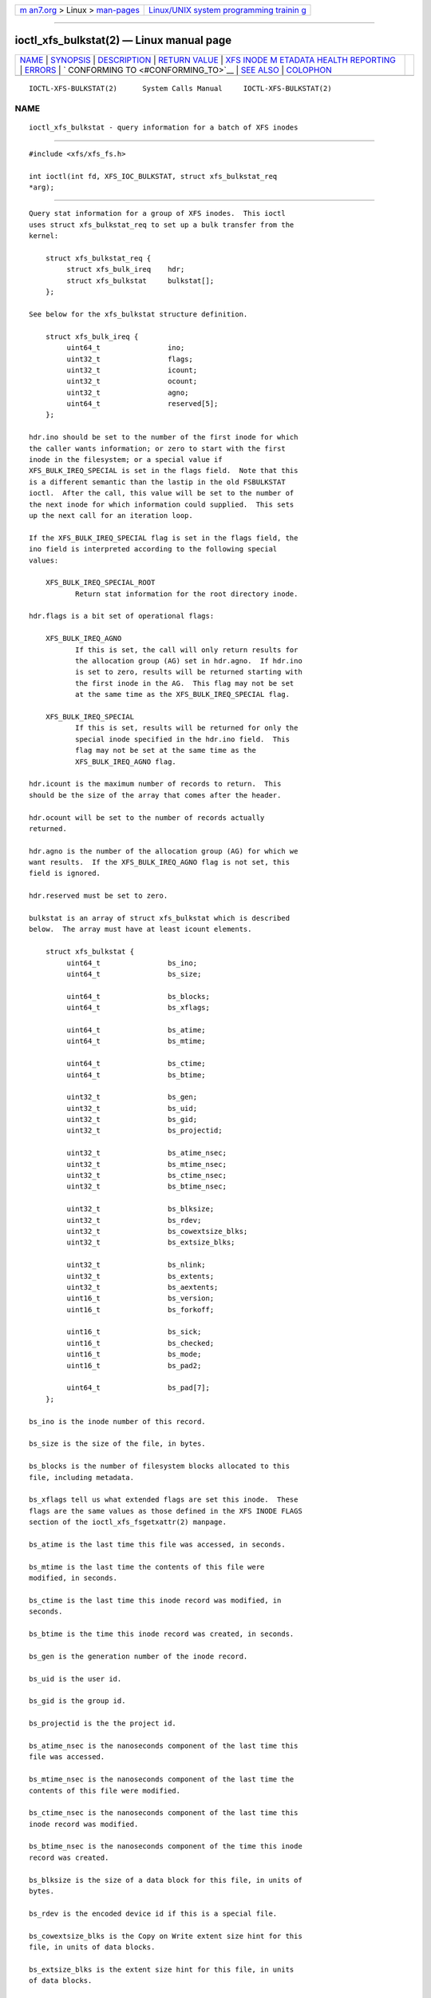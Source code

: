 .. container:: page-top

.. container:: nav-bar

   +----------------------------------+----------------------------------+
   | `m                               | `Linux/UNIX system programming   |
   | an7.org <../../../index.html>`__ | trainin                          |
   | > Linux >                        | g <http://man7.org/training/>`__ |
   | `man-pages <../index.html>`__    |                                  |
   +----------------------------------+----------------------------------+

--------------

ioctl_xfs_bulkstat(2) — Linux manual page
=========================================

+-----------------------------------+-----------------------------------+
| `NAME <#NAME>`__ \|               |                                   |
| `SYNOPSIS <#SYNOPSIS>`__ \|       |                                   |
| `DESCRIPTION <#DESCRIPTION>`__ \| |                                   |
| `RETURN VALUE <#RETURN_VALUE>`__  |                                   |
| \|                                |                                   |
| `XFS INODE M                      |                                   |
| ETADATA HEALTH REPORTING <#XFS_IN |                                   |
| ODE_METADATA_HEALTH_REPORTING>`__ |                                   |
| \| `ERRORS <#ERRORS>`__ \|        |                                   |
| `                                 |                                   |
| CONFORMING TO <#CONFORMING_TO>`__ |                                   |
| \| `SEE ALSO <#SEE_ALSO>`__ \|    |                                   |
| `COLOPHON <#COLOPHON>`__          |                                   |
+-----------------------------------+-----------------------------------+
| .. container:: man-search-box     |                                   |
+-----------------------------------+-----------------------------------+

::

   IOCTL-XFS-BULKSTAT(2)      System Calls Manual     IOCTL-XFS-BULKSTAT(2)

NAME
-------------------------------------------------

::

          ioctl_xfs_bulkstat - query information for a batch of XFS inodes


---------------------------------------------------------

::

          #include <xfs/xfs_fs.h>

          int ioctl(int fd, XFS_IOC_BULKSTAT, struct xfs_bulkstat_req
          *arg);


---------------------------------------------------------------

::

          Query stat information for a group of XFS inodes.  This ioctl
          uses struct xfs_bulkstat_req to set up a bulk transfer from the
          kernel:

              struct xfs_bulkstat_req {
                   struct xfs_bulk_ireq    hdr;
                   struct xfs_bulkstat     bulkstat[];
              };

          See below for the xfs_bulkstat structure definition.

              struct xfs_bulk_ireq {
                   uint64_t                ino;
                   uint32_t                flags;
                   uint32_t                icount;
                   uint32_t                ocount;
                   uint32_t                agno;
                   uint64_t                reserved[5];
              };

          hdr.ino should be set to the number of the first inode for which
          the caller wants information; or zero to start with the first
          inode in the filesystem; or a special value if
          XFS_BULK_IREQ_SPECIAL is set in the flags field.  Note that this
          is a different semantic than the lastip in the old FSBULKSTAT
          ioctl.  After the call, this value will be set to the number of
          the next inode for which information could supplied.  This sets
          up the next call for an iteration loop.

          If the XFS_BULK_IREQ_SPECIAL flag is set in the flags field, the
          ino field is interpreted according to the following special
          values:

              XFS_BULK_IREQ_SPECIAL_ROOT
                     Return stat information for the root directory inode.

          hdr.flags is a bit set of operational flags:

              XFS_BULK_IREQ_AGNO
                     If this is set, the call will only return results for
                     the allocation group (AG) set in hdr.agno.  If hdr.ino
                     is set to zero, results will be returned starting with
                     the first inode in the AG.  This flag may not be set
                     at the same time as the XFS_BULK_IREQ_SPECIAL flag.

              XFS_BULK_IREQ_SPECIAL
                     If this is set, results will be returned for only the
                     special inode specified in the hdr.ino field.  This
                     flag may not be set at the same time as the
                     XFS_BULK_IREQ_AGNO flag.

          hdr.icount is the maximum number of records to return.  This
          should be the size of the array that comes after the header.

          hdr.ocount will be set to the number of records actually
          returned.

          hdr.agno is the number of the allocation group (AG) for which we
          want results.  If the XFS_BULK_IREQ_AGNO flag is not set, this
          field is ignored.

          hdr.reserved must be set to zero.

          bulkstat is an array of struct xfs_bulkstat which is described
          below.  The array must have at least icount elements.

              struct xfs_bulkstat {
                   uint64_t                bs_ino;
                   uint64_t                bs_size;

                   uint64_t                bs_blocks;
                   uint64_t                bs_xflags;

                   uint64_t                bs_atime;
                   uint64_t                bs_mtime;

                   uint64_t                bs_ctime;
                   uint64_t                bs_btime;

                   uint32_t                bs_gen;
                   uint32_t                bs_uid;
                   uint32_t                bs_gid;
                   uint32_t                bs_projectid;

                   uint32_t                bs_atime_nsec;
                   uint32_t                bs_mtime_nsec;
                   uint32_t                bs_ctime_nsec;
                   uint32_t                bs_btime_nsec;

                   uint32_t                bs_blksize;
                   uint32_t                bs_rdev;
                   uint32_t                bs_cowextsize_blks;
                   uint32_t                bs_extsize_blks;

                   uint32_t                bs_nlink;
                   uint32_t                bs_extents;
                   uint32_t                bs_aextents;
                   uint16_t                bs_version;
                   uint16_t                bs_forkoff;

                   uint16_t                bs_sick;
                   uint16_t                bs_checked;
                   uint16_t                bs_mode;
                   uint16_t                bs_pad2;

                   uint64_t                bs_pad[7];
              };

          bs_ino is the inode number of this record.

          bs_size is the size of the file, in bytes.

          bs_blocks is the number of filesystem blocks allocated to this
          file, including metadata.

          bs_xflags tell us what extended flags are set this inode.  These
          flags are the same values as those defined in the XFS INODE FLAGS
          section of the ioctl_xfs_fsgetxattr(2) manpage.

          bs_atime is the last time this file was accessed, in seconds.

          bs_mtime is the last time the contents of this file were
          modified, in seconds.

          bs_ctime is the last time this inode record was modified, in
          seconds.

          bs_btime is the time this inode record was created, in seconds.

          bs_gen is the generation number of the inode record.

          bs_uid is the user id.

          bs_gid is the group id.

          bs_projectid is the the project id.

          bs_atime_nsec is the nanoseconds component of the last time this
          file was accessed.

          bs_mtime_nsec is the nanoseconds component of the last time the
          contents of this file were modified.

          bs_ctime_nsec is the nanoseconds component of the last time this
          inode record was modified.

          bs_btime_nsec is the nanoseconds component of the time this inode
          record was created.

          bs_blksize is the size of a data block for this file, in units of
          bytes.

          bs_rdev is the encoded device id if this is a special file.

          bs_cowextsize_blks is the Copy on Write extent size hint for this
          file, in units of data blocks.

          bs_extsize_blks is the extent size hint for this file, in units
          of data blocks.

          bs_nlink is the number of hard links to this inode.

          bs_extents is the number of storage mappings associated with this
          file's data.

          bs_aextents is the number of storage mappings associated with
          this file's extended attributes.

          bs_version is the version of this data structure.  This will be
          set to XFS_BULKSTAT_VERSION_V5 by the kernel.

          bs_forkoff is the offset of the attribute fork in the inode
          record, in bytes.

          The fields bs_sick and bs_checked indicate the relative health of
          various allocation group metadata.  Please see the section XFS
          INODE METADATA HEALTH REPORTING for more information.

          bs_mode is the file type and mode.

          bs_pad[7] is zeroed.


-----------------------------------------------------------------

::

          On error, -1 is returned, and errno is set to indicate the error.


---------------------------------------------------------------------------------------------------------------

::

          The online filesystem checking utility scans inode metadata and
          records what it finds in the kernel incore state.  The following
          scheme is used for userspace to read the incore health status of
          an inode:

          • If a given sick flag is set in bs_sick, then that piece of
            metadata has been observed to be damaged.  The same bit should
            be set in bs_checked.

          • If a given sick flag is set in bs_checked but is not set in
            bs_sick, then that piece of metadata has been checked and is
            not faulty.

          • If a given sick flag is not set in bs_checked, then no
            conclusion can be made.

          The following flags apply to these fields:

              XFS_BS_SICK_INODE
                     The inode's record itself.

              XFS_BS_SICK_BMBTD
                     File data extent mappings.

              XFS_BS_SICK_BMBTA
                     Extended attribute extent mappings.

              XFS_BS_SICK_BMBTC
                     Copy on Write staging extent mappings.

              XFS_BS_SICK_DIR
                     Directory information.

              XFS_BS_SICK_XATTR
                     Extended attribute data.

              XFS_BS_SICK_SYMLINK
                     Symbolic link target.

              XFS_BS_SICK_PARENT
                     Parent pointers.


-----------------------------------------------------

::

          Error codes can be one of, but are not limited to, the following:

          EFAULT The kernel was not able to copy into the userspace buffer.

          EFSBADCRC
                 Metadata checksum validation failed while performing the
                 query.

          EFSCORRUPTED
                 Metadata corruption was encountered while performing the
                 query.

          EINVAL One of the arguments was not valid.

          EIO    An I/O error was encountered while performing the query.

          ENOMEM There was insufficient memory to perform the query.


-------------------------------------------------------------------

::

          This API is specific to XFS filesystem on the Linux kernel.


---------------------------------------------------------

::

          ioctl(2), ioctl_xfs_fsgetxattr(2)

COLOPHON
---------------------------------------------------------

::

          This page is part of the xfsprogs (utilities for XFS filesystems)
          project.  Information about the project can be found at 
          ⟨http://xfs.org/⟩.  If you have a bug report for this manual page,
          send it to linux-xfs@vger.kernel.org.  This page was obtained
          from the project's upstream Git repository
          ⟨https://git.kernel.org/pub/scm/fs/xfs/xfsprogs-dev.git⟩ on
          2021-08-27.  (At that time, the date of the most recent commit
          that was found in the repository was 2021-08-20.)  If you
          discover any rendering problems in this HTML version of the page,
          or you believe there is a better or more up-to-date source for
          the page, or you have corrections or improvements to the
          information in this COLOPHON (which is not part of the original
          manual page), send a mail to man-pages@man7.org

   XFS                            2019-05-23          IOCTL-XFS-BULKSTAT(2)

--------------

Pages that refer to this page:
`ioctl_xfs_fsbulkstat(2) <../man2/ioctl_xfs_fsbulkstat.2.html>`__, 
`ioctl_xfs_inumbers(2) <../man2/ioctl_xfs_inumbers.2.html>`__

--------------

`Copyright and license for this manual
page <../man2/ioctl_xfs_bulkstat.2.license.html>`__

--------------

.. container:: footer

   +-----------------------+-----------------------+-----------------------+
   | HTML rendering        |                       | |Cover of TLPI|       |
   | created 2021-08-27 by |                       |                       |
   | `Michael              |                       |                       |
   | Ker                   |                       |                       |
   | risk <https://man7.or |                       |                       |
   | g/mtk/index.html>`__, |                       |                       |
   | author of `The Linux  |                       |                       |
   | Programming           |                       |                       |
   | Interface <https:     |                       |                       |
   | //man7.org/tlpi/>`__, |                       |                       |
   | maintainer of the     |                       |                       |
   | `Linux man-pages      |                       |                       |
   | project <             |                       |                       |
   | https://www.kernel.or |                       |                       |
   | g/doc/man-pages/>`__. |                       |                       |
   |                       |                       |                       |
   | For details of        |                       |                       |
   | in-depth **Linux/UNIX |                       |                       |
   | system programming    |                       |                       |
   | training courses**    |                       |                       |
   | that I teach, look    |                       |                       |
   | `here <https://ma     |                       |                       |
   | n7.org/training/>`__. |                       |                       |
   |                       |                       |                       |
   | Hosting by `jambit    |                       |                       |
   | GmbH                  |                       |                       |
   | <https://www.jambit.c |                       |                       |
   | om/index_en.html>`__. |                       |                       |
   +-----------------------+-----------------------+-----------------------+

--------------

.. container:: statcounter

   |Web Analytics Made Easy - StatCounter|

.. |Cover of TLPI| image:: https://man7.org/tlpi/cover/TLPI-front-cover-vsmall.png
   :target: https://man7.org/tlpi/
.. |Web Analytics Made Easy - StatCounter| image:: https://c.statcounter.com/7422636/0/9b6714ff/1/
   :class: statcounter
   :target: https://statcounter.com/
